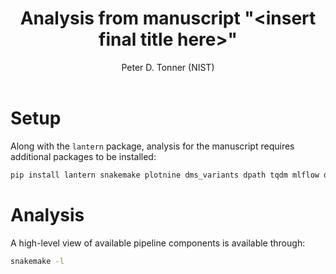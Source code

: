 #+TITLE: Analysis from manuscript "<insert final title here>"
#+AUTHOR: Peter D. Tonner (NIST)

* Setup
  Along with the ~lantern~ package, analysis for the manuscript
  requires additional packages to be installed:
  #+begin_src bash
    pip install lantern snakemake plotnine dms_variants dpath tqdm mlflow dms_variants
  #+end_src
  
* Analysis
  A high-level view of available pipeline components is available
  through:
  #+begin_src bash
    snakemake -l
  #+end_src
  
